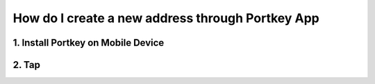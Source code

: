 How do I create a new address through Portkey App
====

1. Install Portkey on Mobile Device
-------

2. Tap
------
